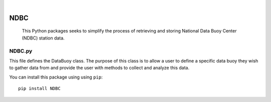 .. These are examples of badges you might want to add to your README:
   please update the URLs accordingly

    .. image:: https://api.cirrus-ci.com/github/<USER>/NDBC.svg?branch=main
        :alt: Built Status
        :target: https://cirrus-ci.com/github/<USER>/NDBC
    .. image:: https://readthedocs.org/projects/NDBC/badge/?version=latest
        :alt: ReadTheDocs
        :target: https://NDBC.readthedocs.io/en/stable/
    .. image:: https://img.shields.io/coveralls/github/<USER>/NDBC/main.svg
        :alt: Coveralls
        :target: https://coveralls.io/r/<USER>/NDBC
    .. image:: https://img.shields.io/pypi/v/NDBC.svg
        :alt: PyPI-Server
        :target: https://pypi.org/project/NDBC/
    .. image:: https://img.shields.io/conda/vn/conda-forge/NDBC.svg
        :alt: Conda-Forge
        :target: https://anaconda.org/conda-forge/NDBC
    .. image:: https://pepy.tech/badge/NDBC/month
        :alt: Monthly Downloads
        :target: https://pepy.tech/project/NDBC
    .. image:: https://img.shields.io/twitter/url/http/shields.io.svg?style=social&label=Twitter
        :alt: Twitter
        :target: https://twitter.com/NDBC

.. image:: http://www.ndbc.noaa.gov/images/nws/noaaleft.jpg
    :alt: NOAA Buoy
    :target: https://www.ndbc.noaa.gov/

|

====
NDBC
====


    This Python packages seeks to simplify the process of retrieving and storing National Data Buoy Center (NDBC) station data.   


NDBC.py
-------
This file defines the DataBuoy class. The purpose of this class is to
allow a user to define a specific data buoy they wish to gather data
from and provide the user with methods to collect and analyze this data.


You can install this package using using ``pip``::

    pip install NDBC


    
